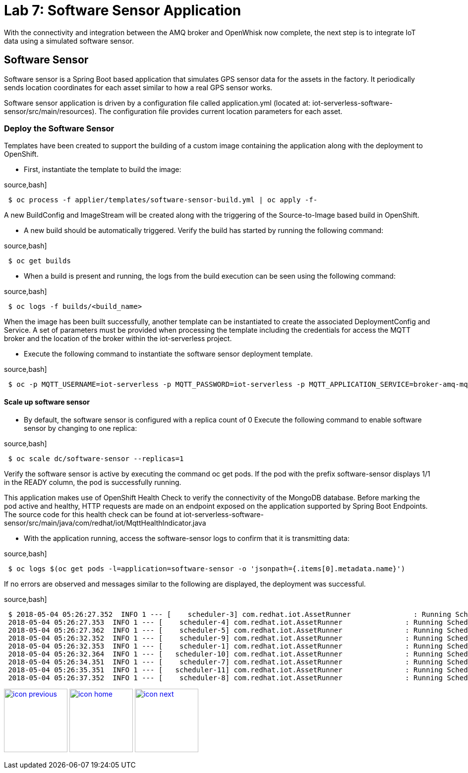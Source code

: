 :imagesdir: images
:icons: font
:source-highlighter: prettify

= Lab 7: Software Sensor Application

With the connectivity and integration between the AMQ broker and OpenWhisk now complete, the next step is to integrate IoT data using a simulated software sensor.

== Software Sensor

Software sensor is a Spring Boot based application that simulates GPS sensor data for the assets in the factory. It periodically sends location coordinates for each asset similar to how a real GPS sensor works.

Software sensor application is driven by a configuration file called application.yml (located at:  iot-serverless-software-sensor/src/main/resources). The configuration file provides current  location parameters for each asset.

=== Deploy the Software Sensor

Templates have been created to support the building of a custom image containing the application along with the deployment to OpenShift.

* First, instantiate the template to build the image:

source,bash]
----
 $ oc process -f applier/templates/software-sensor-build.yml | oc apply -f-
----
A new BuildConfig and ImageStream will be created along with the triggering of the Source-to-Image based build in OpenShift.

* A new build should be automatically triggered. Verify the build has started by running the following command:

source,bash]
----
 $ oc get builds
----
* When a build is present and running, the logs from the build execution can be seen using the following command:

source,bash]
----
 $ oc logs -f builds/<build_name>
----

When the image has been built successfully, another template can be instantiated to create the associated DeploymentConfig and Service. A set of parameters must be provided when processing the template including the credentials for access the MQTT broker and the location of the broker within the iot-serverless project.

* Execute the following command to instantiate the software sensor deployment template.

source,bash]
----
 $ oc -p MQTT_USERNAME=iot-serverless -p MQTT_PASSWORD=iot-serverless -p MQTT_APPLICATION_SERVICE=broker-amq-mqtt -p MQTT_TOPIC=proxsensor01 process -f applier/templates/software-sensor-deployment.yml | oc apply -f-
----
==== Scale up software sensor

* By default, the software sensor is configured with a replica count of 0 Execute the following command to enable software sensor by changing to one replica:

source,bash]
----
 $ oc scale dc/software-sensor --replicas=1
----
Verify the software sensor is active by executing the command oc get pods. If the pod with the prefix software-sensor displays 1/1 in the READY column, the pod is successfully running.

This application makes use of OpenShift Health Check to verify the connectivity of the MongoDB database. Before marking the pod active and healthy, HTTP requests are made on an endpoint exposed on the application supported by Spring Boot Endpoints. The source code for this health check can be found at iot-serverless-software-sensor/src/main/java/com/redhat/iot/MqttHealthIndicator.java

* With the application running, access the software-sensor logs to confirm that it is transmitting data:

source,bash]
----
 $ oc logs $(oc get pods -l=application=software-sensor -o 'jsonpath={.items[0].metadata.name}')
----

If no errors are observed and messages similar to the following are displayed, the deployment was successful.

source,bash]
----
 $ 2018-05-04 05:26:27.352  INFO 1 --- [    scheduler-3] com.redhat.iot.AssetRunner               : Running Scheduled Task for Asset: Chemical Pump LX-222 - Iteration: 2 - Latitude: 37.784218 - Longitude: -122.401858
 2018-05-04 05:26:27.353  INFO 1 --- [    scheduler-4] com.redhat.iot.AssetRunner               : Running Scheduled Task for Asset: Condensate duplex pump - Iteration: 2 - Latitude: 37.784269 - Longitude: -122.401312
 2018-05-04 05:26:27.362  INFO 1 --- [    scheduler-5] com.redhat.iot.AssetRunner               : Running Scheduled Task for Asset: Lighting control unit RT-SD-1000 - Iteration: 2 - Latitude: 37.7843430 - Longitude: -122.401159
 2018-05-04 05:26:32.352  INFO 1 --- [    scheduler-9] com.redhat.iot.AssetRunner               : Running Scheduled Task for Asset: Chemical Pump LX-222 - Iteration: 3 - Latitude: 37.784234 - Longitude: -122.401858
 2018-05-04 05:26:32.353  INFO 1 --- [    scheduler-1] com.redhat.iot.AssetRunner               : Running Scheduled Task for Asset: Condensate duplex pump - Iteration: 3 - Latitude: 37.784269 - Longitude: -122.401322
 2018-05-04 05:26:32.364  INFO 1 --- [   scheduler-10] com.redhat.iot.AssetRunner               : Running Scheduled Task for Asset: Lighting control unit RT-SD-1000 - Iteration: 3 - Latitude: 37.7843510 - Longitude: -122.401159
 2018-05-04 05:26:34.351  INFO 1 --- [    scheduler-7] com.redhat.iot.AssetRunner               : Running Scheduled Task for Asset: Robotic arm joint RT-011 - Iteration: 1 - Latitude: 37.784115 - Longitude: -122.40138
 2018-05-04 05:26:35.351  INFO 1 --- [   scheduler-11] com.redhat.iot.AssetRunner               : Running Scheduled Task for Asset: Teledyne DALSA Camera - Iteration: 1 - Latitude: 37.784312 - Longitude: -122.401241
 2018-05-04 05:26:37.352  INFO 1 --- [    scheduler-8] com.redhat.iot.AssetRunner               : Running Scheduled Task for Asset: Chemical Pump LX-222 - Iteration: 4 - Latitude: 37.784250 - Longitude: -122.401858
----

[.text-center]
image:icons/icon-previous.png[align=left, width=128, link=lab_6.html] image:icons/icon-home.png[align="center",width=128, link=lab_content.html] image:icons/icon-next.png[align="right"width=128, link=lab_8.html]
